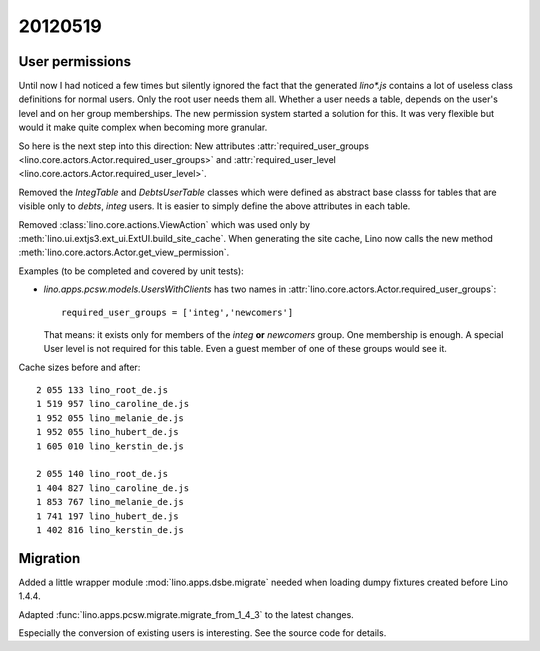 20120519
========

User permissions
----------------

Until now I had noticed a few times but silently ignored 
the fact that the generated `lino*.js` contains a lot of 
useless class definitions for normal users. 
Only the root user needs them all.
Whether a user needs a table, 
depends on the user's level and on her group memberships.
The new permission system started a solution for this.
It was very flexible but 
would it make quite complex when becoming more granular. 

So here is the next step into this direction:
New attributes 
:attr:`required_user_groups <lino.core.actors.Actor.required_user_groups>`
and
:attr:`required_user_level <lino.core.actors.Actor.required_user_level>`.

Removed the `IntegTable` and `DebtsUserTable` classes which were
defined as abstract base classs for tables that are visible 
only to `debts`, `integ` users.
It is easier to simply define the above attributes in each table.

Removed :class:`lino.core.actions.ViewAction` which was used only
by :meth:`lino.ui.extjs3.ext_ui.ExtUI.build_site_cache`.
When generating the site cache, Lino now calls the 
new method :meth:`lino.core.actors.Actor.get_view_permission`.

Examples (to be completed and covered by unit tests):

- `lino.apps.pcsw.models.UsersWithClients` has two names in 
  :attr:`lino.core.actors.Actor.required_user_groups`::
  
    required_user_groups = ['integ','newcomers']
    
  That means: it exists only for members of 
  the `integ` **or** `newcomers` group. One membership is enough.
  A special User level is not required for this table. 
  Even a guest member of one of these groups would see it.

Cache sizes before and after::

  2 055 133 lino_root_de.js
  1 519 957 lino_caroline_de.js
  1 952 055 lino_melanie_de.js
  1 952 055 lino_hubert_de.js
  1 605 010 lino_kerstin_de.js

  2 055 140 lino_root_de.js
  1 404 827 lino_caroline_de.js
  1 853 767 lino_melanie_de.js
  1 741 197 lino_hubert_de.js
  1 402 816 lino_kerstin_de.js
  
  
Migration
---------

Added a little wrapper module :mod:`lino.apps.dsbe.migrate` 
needed when loading dumpy fixtures created before Lino 1.4.4.


Adapted :func:`lino.apps.pcsw.migrate.migrate_from_1_4_3` to the 
latest changes.

Especially the conversion of existing users is interesting.
See the source code for details.